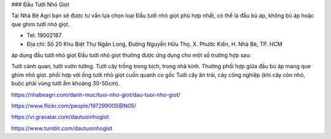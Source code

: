 ### Đầu Tưới Nhỏ Giọt

Tại Nhà Bè Agri bạn sẽ được tư vấn lựa chọn loại Đầu tưới nhỏ giọt phù hợp nhất, có thể là đầu bù áp, không bù áp hoặc que ghim tưới nhỏ giọt.

- Tel: 19002187

- Địa chỉ: Số 20 Khu Biệt Thự Ngân Long, Đường Nguyễn Hữu Thọ, X. Phước Kiển, H. Nhà Bè, TP. HCM

áp dụng đầu tưới nhỏ giọt
Đầu tưới nhỏ giọt thường được ứng dụng cho một số trường hợp sau:

Tưới cảnh quan, tưới vườn tường.
Tưới cây trồng trong bịch, trong nhà kính. Thường phối hợp giữa đầu bù áp mang que ghim nhỏ giọt.
phối hợp với ống tưới nhỏ giọt cuốn quanh co gốc
Tưới cây ăn trái, cây công nghiệp (khi cây còn nhỏ, buộc phải vùng tưới ẩm khoảng 30-50cm).

https://nhabeagri.com/danh-muc/tuoi-nho-giot/dau-tuoi-nho-giot/

https://www.flickr.com/people/197299005@N05/

https://vi.gravatar.com/dautuoinhogiot

https://www.tumblr.com/dautuoinhogiot
